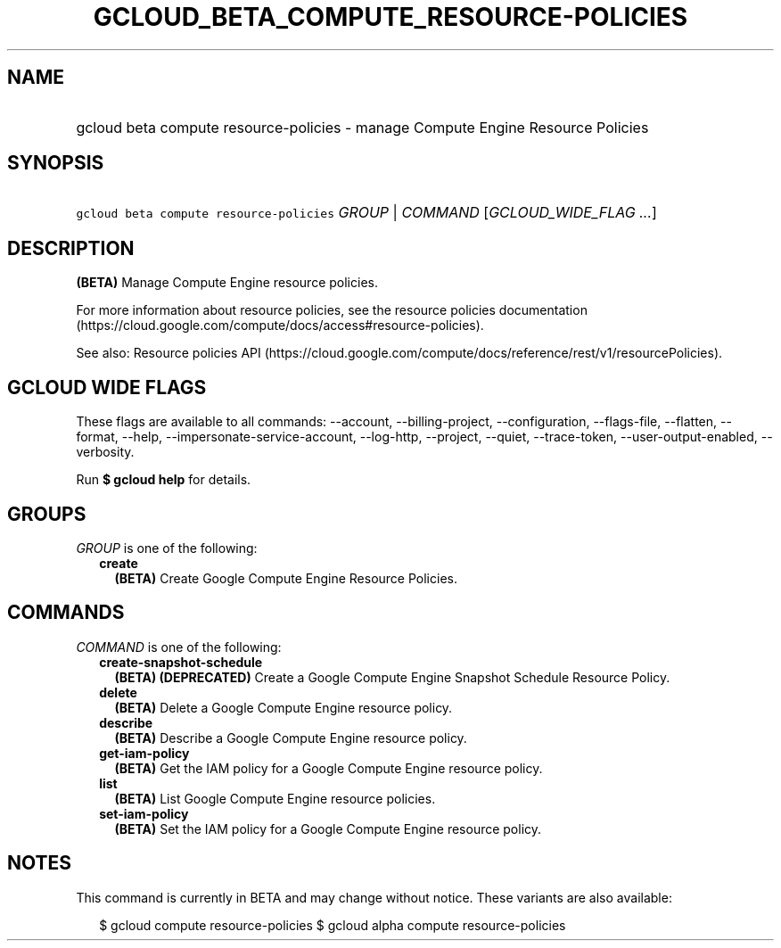 
.TH "GCLOUD_BETA_COMPUTE_RESOURCE\-POLICIES" 1



.SH "NAME"
.HP
gcloud beta compute resource\-policies \- manage Compute Engine Resource Policies



.SH "SYNOPSIS"
.HP
\f5gcloud beta compute resource\-policies\fR \fIGROUP\fR | \fICOMMAND\fR [\fIGCLOUD_WIDE_FLAG\ ...\fR]



.SH "DESCRIPTION"

\fB(BETA)\fR Manage Compute Engine resource policies.

For more information about resource policies, see the resource policies
documentation (https://cloud.google.com/compute/docs/access#resource\-policies).

See also: Resource policies API
(https://cloud.google.com/compute/docs/reference/rest/v1/resourcePolicies).



.SH "GCLOUD WIDE FLAGS"

These flags are available to all commands: \-\-account, \-\-billing\-project,
\-\-configuration, \-\-flags\-file, \-\-flatten, \-\-format, \-\-help,
\-\-impersonate\-service\-account, \-\-log\-http, \-\-project, \-\-quiet,
\-\-trace\-token, \-\-user\-output\-enabled, \-\-verbosity.

Run \fB$ gcloud help\fR for details.



.SH "GROUPS"

\f5\fIGROUP\fR\fR is one of the following:

.RS 2m
.TP 2m
\fBcreate\fR
\fB(BETA)\fR Create Google Compute Engine Resource Policies.


.RE
.sp

.SH "COMMANDS"

\f5\fICOMMAND\fR\fR is one of the following:

.RS 2m
.TP 2m
\fBcreate\-snapshot\-schedule\fR
\fB(BETA)\fR \fB(DEPRECATED)\fR Create a Google Compute Engine Snapshot Schedule
Resource Policy.

.TP 2m
\fBdelete\fR
\fB(BETA)\fR Delete a Google Compute Engine resource policy.

.TP 2m
\fBdescribe\fR
\fB(BETA)\fR Describe a Google Compute Engine resource policy.

.TP 2m
\fBget\-iam\-policy\fR
\fB(BETA)\fR Get the IAM policy for a Google Compute Engine resource policy.

.TP 2m
\fBlist\fR
\fB(BETA)\fR List Google Compute Engine resource policies.

.TP 2m
\fBset\-iam\-policy\fR
\fB(BETA)\fR Set the IAM policy for a Google Compute Engine resource policy.


.RE
.sp

.SH "NOTES"

This command is currently in BETA and may change without notice. These variants
are also available:

.RS 2m
$ gcloud compute resource\-policies
$ gcloud alpha compute resource\-policies
.RE

